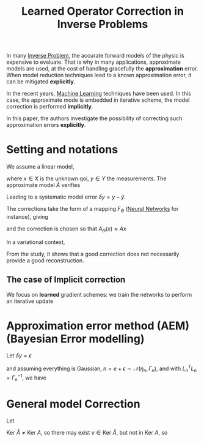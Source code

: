 :PROPERTIES:
:ID:       228dad8b-4c39-4a2e-9e05-4a9dea4775a1
:ROAM_REFS: cite:lunz_learned_2020
:END:
#+title: Learned Operator Correction in Inverse Problems
#+startup: latexpreview

In many [[id:2ebe5ba7-5c85-4d2b-9121-afee1d9d7223][Inverse Problem]], the accurate forward models of the physic is
expensive to evaluate. That is why in many applications, approximate
models are used, at the cost of handling gracefully the *approximation*
error. When model reduction techniques lead to a known approximation
error, it can be mitigated *explicitly*.

In the recent years, [[id:c0b12568-1f49-4871-b9a5-604548a59a4e][Machine Learning]] techniques have been used. In
this case, the approximate mode is embedded in iterative scheme, the
model correction is performed *implicitly*.

In this paper, the authors investigate the possibility of correcting
such approximation errors *explicitly*.

* Setting and notations
  We assume a linear model,
  \begin{equation}
Ax = y
\end{equation}
where $x\in X$ is the unknown qoi, $y\in Y$ the measurements.
The approximate model $\tilde{A}$ verifies
\begin{equation}
\tilde{A}x = \tilde{y}
\end{equation}
Leading to a systematic model error $\delta y = y - \tilde{y}$.

The corrections take the form of a mapping $F_{\Theta}$ ([[id:7a245cfe-dcaa-47d6-a318-5574fab3b7ac][Neural Networks]] for instance), giving
\begin{equation}
A_{\Theta} = F_{\Theta} \circ \tilde{A}
\end{equation}
and the correction is chosen so that $A_\Theta(x) \approx Ax$

In a variational context,
\begin{equation}
x^\star = \mathrm{arg}\min_{x\in X} \frac12 \|A_{\Theta}(x) - y \|_Y^2 + \lambda R(x)
\end{equation}
From the study, it shows that a good correction does not necessarily provide a good reconstruction.

** The case of Implicit correction
  We focus on *learned* gradient schemes:
  we train the networks to perform an iterative update
  \begin{equation}
x_{k+1} = \Lamba_\Theta \left(\nabla_x \frac12 \| Ax_k - y\|_Y, x_k\right)
\end{equation}

* Approximation error method (AEM) (Bayesian Error modelling)
  Let $\delta y = \epsilon$
  \begin{equation}
y = \tilde{A}x + \underbrace{\epsilon}_{\text{model error}} + \underbrace{e}_{\text{obs noise}}
\end{equation}
and assuming everything is Gaussian, $n = e + \epsilon \sim
\mathcal{N}(\eta_n, \Gamma_n)$, and with $L_n^TL_n = \Gamma_n^{-1}$,
we have
\begin{equation}
p(y\mid x) \sim \exp\left(-\frac{1}{2}\|L_n(\tilde{A}x-y + \eta_n)\|_Y^2\right)
\end{equation}

* General model Correction

  Let
  \begin{equation}
\| A - A_{\Theta} \|_{X \rightarrow Y} = \sup_{\|x\|=1} \|Ax - A_{\Theta}(x) \|_Y
\end{equation}

$\mathrm{Ker}~ \tilde{A} \neq \mathrm{Ker}~A$, so there may exist $v\in \mathrm{Ker}~\tilde{A}$, but not in $\mathrm{Ker}~A$,
so
\begin{align}
\|A-A_{\Theta}\| &\geq \max\{\|Av - F_{\Theta}(0)\|, \|A(-v) - F_{\Theta}(0)\|\}  \\
 & \geq \min_y \max \{\|Av - y\|, \|-Av - y\| \} = \|Av\|
\end{align}
